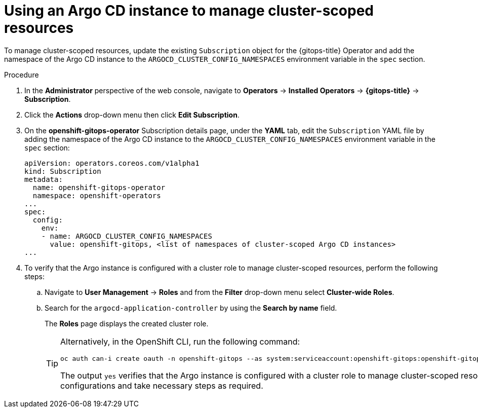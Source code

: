 // Module included in the following assembly:
//
// * declarative_clusterconfig/configuring-an-openshift-cluster-by-deploying-an-application-with-cluster-configurations.adoc

:_content-type: PROCEDURE
[id="using-argo-cd-instance-to-manage-cluster-scoped-resources{context}"]
= Using an Argo CD instance to manage cluster-scoped resources

To manage cluster-scoped resources, update the existing `Subscription` object for the {gitops-title} Operator and add the namespace of the Argo CD instance to the `ARGOCD_CLUSTER_CONFIG_NAMESPACES` environment variable in the `spec` section.

[discrete]
.Procedure
. In the **Administrator** perspective of the web console, navigate to **Operators** → **Installed Operators** → **{gitops-title}** → **Subscription**. 
. Click the **Actions** drop-down menu then click **Edit Subscription**.
. On the **openshift-gitops-operator** Subscription details page, under the **YAML** tab, edit the `Subscription` YAML file by adding the namespace of the Argo CD instance to the `ARGOCD_CLUSTER_CONFIG_NAMESPACES` environment variable in the `spec` section:
+
[source,yaml]
----
apiVersion: operators.coreos.com/v1alpha1
kind: Subscription
metadata:
  name: openshift-gitops-operator
  namespace: openshift-operators
...
spec:
  config:
    env:
    - name: ARGOCD_CLUSTER_CONFIG_NAMESPACES
      value: openshift-gitops, <list of namespaces of cluster-scoped Argo CD instances>
...
----
+
. To verify that the Argo instance is configured with a cluster role to manage cluster-scoped resources, perform the following steps:
+
.. Navigate to **User Management** → **Roles** and from the **Filter**  drop-down menu select **Cluster-wide Roles**.
.. Search for the `argocd-application-controller` by using the **Search by name** field.
+
The **Roles** page displays the created cluster role.
+
[TIP]
====
Alternatively, in the OpenShift CLI, run the following command:

[source,terminal]
----
oc auth can-i create oauth -n openshift-gitops --as system:serviceaccount:openshift-gitops:openshift-gitops-argocd-application-controller
----

The output `yes` verifies that the Argo instance is configured with a cluster role to manage cluster-scoped resources. Else, check your configurations and take necessary steps as required.
====